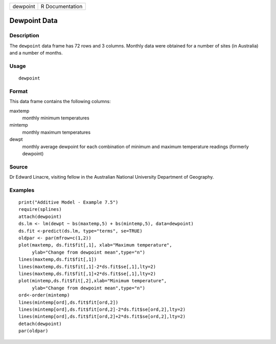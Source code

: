 +----------+-----------------+
| dewpoint | R Documentation |
+----------+-----------------+

Dewpoint Data
-------------

Description
~~~~~~~~~~~

The ``dewpoint`` data frame has 72 rows and 3 columns. Monthly data were
obtained for a number of sites (in Australia) and a number of months.

Usage
~~~~~

::

    dewpoint

Format
~~~~~~

This data frame contains the following columns:

maxtemp
    monthly minimum temperatures

mintemp
    monthly maximum temperatures

dewpt
    monthly average dewpoint for each combination of minimum and maximum
    temperature readings (formerly dewpoint)

Source
~~~~~~

Dr Edward Linacre, visiting fellow in the Australian National University
Department of Geography.

Examples
~~~~~~~~

::

    print("Additive Model - Example 7.5")
    require(splines)
    attach(dewpoint)   
    ds.lm <- lm(dewpt ~ bs(maxtemp,5) + bs(mintemp,5), data=dewpoint)
    ds.fit <-predict(ds.lm, type="terms", se=TRUE)
    oldpar <- par(mfrow=c(1,2))
    plot(maxtemp, ds.fit$fit[,1], xlab="Maximum temperature",
         ylab="Change from dewpoint mean",type="n")
    lines(maxtemp,ds.fit$fit[,1])
    lines(maxtemp,ds.fit$fit[,1]-2*ds.fit$se[,1],lty=2)
    lines(maxtemp,ds.fit$fit[,1]+2*ds.fit$se[,1],lty=2)
    plot(mintemp,ds.fit$fit[,2],xlab="Minimum temperature",
         ylab="Change from dewpoint mean",type="n")
    ord<-order(mintemp)
    lines(mintemp[ord],ds.fit$fit[ord,2])
    lines(mintemp[ord],ds.fit$fit[ord,2]-2*ds.fit$se[ord,2],lty=2)
    lines(mintemp[ord],ds.fit$fit[ord,2]+2*ds.fit$se[ord,2],lty=2)
    detach(dewpoint)
    par(oldpar)

